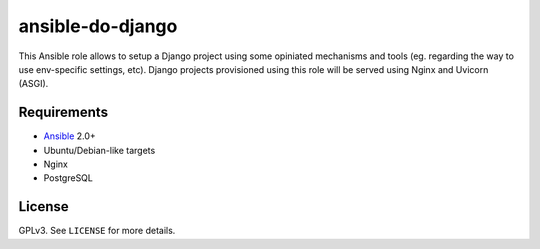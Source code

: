 ansible-do-django
#################

This Ansible role allows to setup a Django project using some opiniated mechanisms and tools (eg.
regarding the way to use env-specific settings, etc). Django projects provisioned using this role
will be served using Nginx and Uvicorn (ASGI).

Requirements
============

* Ansible_ 2.0+
* Ubuntu/Debian-like targets
* Nginx
* PostgreSQL

License
=======

GPLv3. See ``LICENSE`` for more details.

.. _Ansible: https://www.ansible.com
